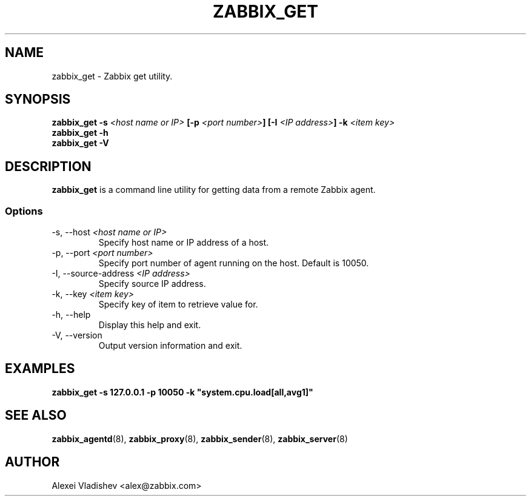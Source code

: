 .TH ZABBIX_GET 8 "5 July 2011"
.SH NAME
zabbix_get \- Zabbix get utility.
.SH SYNOPSIS
.B zabbix_get -s \fI<host name or IP>\fB [-p \fI<port number>\fB] [-I \fI<IP address>\fB] -k \fI<item key>\fB
.br
.B zabbix_get -h
.br
.B zabbix_get -V
.SH DESCRIPTION
.B zabbix_get
is a command line utility for getting data from a remote Zabbix agent.
.SS Options
.IP "-s, --host \fI<host name or IP>\fR"
Specify host name or IP address of a host.
.IP "-p, --port \fI<port number>\fR"
Specify port number of agent running on the host. Default is 10050.
.IP "-I, --source-address \fI<IP address>\fR"
Specify source IP address.
.IP "-k, --key \fI<item key>\fR"
Specify key of item to retrieve value for.
.IP "-h, --help"
Display this help and exit.
.IP "-V, --version"
Output version information and exit.
.SH "EXAMPLES"
.B zabbix_get -s 127.0.0.1 -p 10050 -k """system.cpu.load[all,avg1]"""
.SH "SEE ALSO"
.BR zabbix_agentd (8),
.BR zabbix_proxy (8),
.BR zabbix_sender (8),
.BR zabbix_server (8)
.SH AUTHOR
Alexei Vladishev <alex@zabbix.com>
